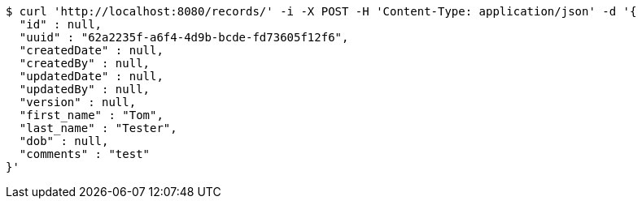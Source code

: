 [source,bash]
----
$ curl 'http://localhost:8080/records/' -i -X POST -H 'Content-Type: application/json' -d '{
  "id" : null,
  "uuid" : "62a2235f-a6f4-4d9b-bcde-fd73605f12f6",
  "createdDate" : null,
  "createdBy" : null,
  "updatedDate" : null,
  "updatedBy" : null,
  "version" : null,
  "first_name" : "Tom",
  "last_name" : "Tester",
  "dob" : null,
  "comments" : "test"
}'
----